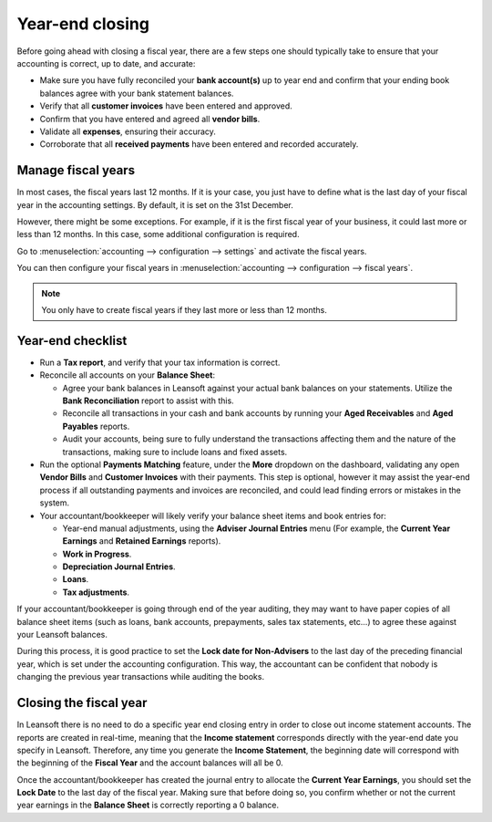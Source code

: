 ================
Year-end closing
================

Before going ahead with closing a fiscal year, there are a few steps one
should typically take to ensure that your accounting is correct, up to
date, and accurate:

- Make sure you have fully reconciled your **bank account(s)** up to
  year end and confirm that your ending book balances agree with
  your bank statement balances.

-  Verify that all **customer invoices** have been entered and approved.

-  Confirm that you have entered and agreed all **vendor bills**.

-  Validate all **expenses**, ensuring their accuracy.

- Corroborate that all **received payments** have been entered and
  recorded accurately.

.. _year-end/fiscal-years:

Manage fiscal years
===================

In most cases, the fiscal years last 12 months. If it is your case, you
just have to define what is the last day of your fiscal year in the
accounting settings. By default, it is set on the 31st December.

However, there might be some exceptions. For example, if it is the first
fiscal year of your business, it could last more or less than 12 months.
In this case, some additional configuration is required.

Go to :menuselection:`accounting --> configuration --> settings` and activate
the fiscal years.

You can then configure your fiscal years in
:menuselection:`accounting --> configuration --> fiscal years`.

.. note::
    You only have to create fiscal years if they last more or less
    than 12 months.

.. _year-end/checklist:

Year-end checklist
==================

- Run a **Tax report**, and verify that your tax information is correct.

- Reconcile all accounts on your **Balance Sheet**:

  - Agree your bank balances in Leansoft against your actual bank balances
    on your statements. Utilize the **Bank Reconciliation** report to
    assist with this.

  - Reconcile all transactions in your cash and bank accounts by
    running your **Aged Receivables** and **Aged Payables** reports.

  - Audit your accounts, being sure to fully understand the
    transactions affecting them and the nature of the
    transactions, making sure to include loans and fixed assets.

- Run the optional **Payments Matching** feature, under the **More**
  dropdown on the dashboard, validating any open **Vendor Bills** and
  **Customer Invoices** with their payments. This step is optional,
  however it may assist the year-end process if all outstanding
  payments and invoices are reconciled, and could lead finding
  errors or mistakes in the system.

- Your accountant/bookkeeper will likely verify your balance sheet
  items and book entries for:

  - Year-end manual adjustments, using the **Adviser Journal Entries**
    menu (For example, the **Current Year Earnings** and **Retained
    Earnings** reports).

  - **Work in Progress**.

  - **Depreciation Journal Entries**.

  - **Loans**.

  - **Tax adjustments**.

If your accountant/bookkeeper is going through end of the year auditing,
they may want to have paper copies of all balance sheet items (such as
loans, bank accounts, prepayments, sales tax statements, etc...) to
agree these against your Leansoft balances.

During this process, it is good practice to set the **Lock date for
Non-Advisers** to the last day of the preceding financial year, which is
set under the accounting configuration. This way, the accountant can be
confident that nobody is changing the previous year transactions
while auditing the books.

.. image:: year_end/close_fiscal_year01.png

.. _year-end/closing:

Closing the fiscal year
=======================

In Leansoft there is no need to do a specific year end closing entry in order to
close out income statement accounts. The reports are created in
real-time, meaning that the **Income statement** corresponds directly with
the year-end date you specify in Leansoft. Therefore, any time you generate
the **Income Statement**, the beginning date will correspond with the
beginning of the **Fiscal Year** and the account balances will all be 0.

Once the accountant/bookkeeper has created the journal entry to allocate
the **Current Year Earnings**, you should set the **Lock Date** to the last day
of the fiscal year. Making sure that before doing so, you confirm
whether or not the current year earnings in the **Balance Sheet** is
correctly reporting a 0 balance.
